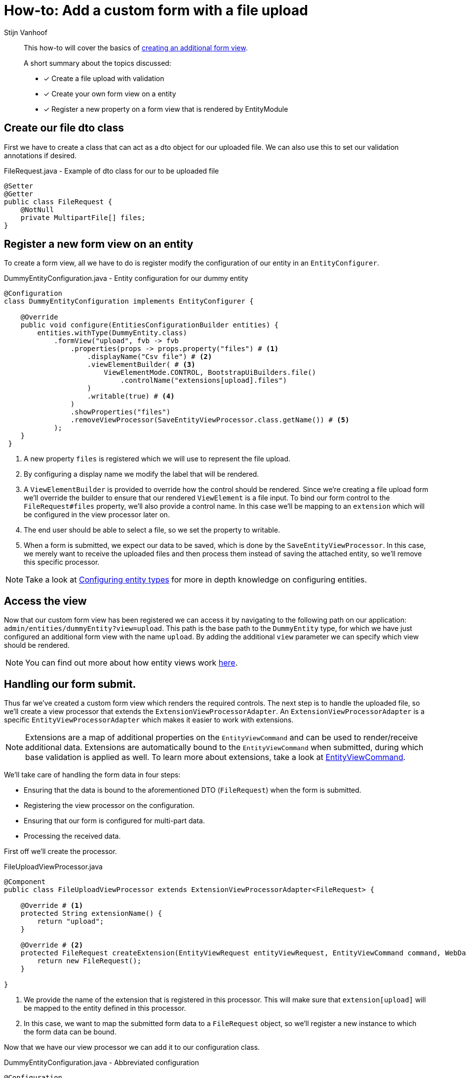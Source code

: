 //TODO refactor to ExtensionViewProcessor
= How-to: Add a custom form with a file upload
Stijn Vanhoof

[abstract]
--
This how-to will cover the basics of xref:form-view/creating-an-extension-form.adoc#howto-extension-form[creating an additional form view].

A short summary about the topics discussed:

* [*] Create a file upload with validation
* [*] Create your own form view on a entity
* [*] Register a new property on a form view that is rendered by EntityModule
--

== Create our file dto class
First we have to create a class that can act as a dto object for our uploaded file.
We can also use this to set our validation annotations if desired.

.FileRequest.java -  Example of dto class for our to be uploaded file
[source,java,indent=0]
[subs="verbatim,quotes,attributes"]
----
@Setter
@Getter
public class FileRequest {
    @NotNull
    private MultipartFile[] files;
}
----

== Register a new form view on an entity
To create a form view, all we have to do is register modify the configuration of our entity in an `EntityConfigurer`.

.DummyEntityConfiguration.java - Entity configuration for our dummy entity
[source,java,indent=0]
[subs="verbatim,quotes,attributes"]
----
@Configuration
class DummyEntityConfiguration implements EntityConfigurer {

    @Override
    public void configure(EntitiesConfigurationBuilder entities) {
        entities.withType(DummyEntity.class)
            .formView("upload", fvb -> fvb
                .properties(props -> props.property("files") # <1>
                    .displayName("Csv file") # <2>
                    .viewElementBuilder( # <3>
                        ViewElementMode.CONTROL, BootstrapUiBuilders.file()
                            .controlName("extensions[upload].files")
                    )
                    .writable(true) # <4>
                )
                .showProperties("files")
                .removeViewProcessor(SaveEntityViewProcessor.class.getName()) # <5>
            );
    }
 }
----

<1> A new property `files` is registered which we will use to represent the file upload.
<2> By configuring a display name we modify the label that will be rendered.
<3> A `ViewElementBuilder` is provided to override how the control should be rendered.
Since we're creating a file upload form we'll override the builder to ensure that our rendered `ViewElement` is a file input.
To bind our form control to the `FileRequest#files` property, we'll also provide a control name.
In this case we'll be mapping to an `extension` which will be configured in the view processor later on.
<4> The end user should be able to select a file, so we set the property to writable.
<5> When a form is submitted, we expect our data to be saved, which is done by the `SaveEntityViewProcessor`.
In this case, we merely want to receive the uploaded files and then process them instead of saving the attached entity, so we'll remove this specific processor.

NOTE: Take a look at xref:ROOT:customizing-entities/index.adoc#_configuring_entity_types[Configuring entity types] for more in depth knowledge on configuring entities.

== Access the view

Now that our custom form view has been registered we can access it by navigating to the following path on our application: `admin/entities/dummyEntity?view=upload`.
This path is the base path to the `DummyEntity` type, for which we have just configured an additional form view with the name `upload`.
By adding the additional `view` parameter we can specify which view should be rendered.

NOTE: You can find out more about how entity views work xref:ROOT:building-views/index.adoc#_how_entity_views_work[here].

== Handling our form submit.

Thus far we've created a custom form view which renders the required controls.
The next step is to handle the uploaded file, so we'll create a view processor that extends the `ExtensionViewProcessorAdapter`.
An `ExtensionViewProcessorAdapter` is a specific `EntityViewProcessorAdapter` which makes it easier to work with extensions.

NOTE: Extensions are a map of additional properties on the `EntityViewCommand` and can be used to render/receive additional data.
Extensions are automatically bound to the `EntityViewCommand` when submitted, during which base validation is applied as well.
To learn more about extensions, take a look at xref:ROOT:building-views/index.adoc#__entityviewcommand[EntityViewCommand].

We'll take care of handling the form data in four steps:

* Ensuring that the data is bound to the aforementioned DTO (`FileRequest`) when the form is submitted.
* Registering the view processor on the configuration.
* Ensuring that our form is configured for multi-part data.
* Processing the received data.

First off we'll create the processor.

.FileUploadViewProcessor.java
[source,java,indent=0]
[subs="verbatim,quotes,attributes"]
----
@Component
public class FileUploadViewProcessor extends ExtensionViewProcessorAdapter<FileRequest> {

    @Override # <1>
    protected String extensionName() {
        return "upload";
    }

    @Override # <2>
    protected FileRequest createExtension(EntityViewRequest entityViewRequest, EntityViewCommand command, WebDataBinder dataBinder) {
        return new FileRequest();
    }

}
----
<1> We provide the name of the extension that is registered in this processor.
This will make sure that `extension[upload]` will be mapped to the entity defined in this processor.
<2> In this case, we want to map the submitted form data to a `FileRequest` object, so we'll register a new instance to which the form data can be bound.


Now that we have our view processor we can add it to our configuration class.

.DummyEntityConfiguration.java - Abbreviated configuration
[source,java,indent=0]
[subs="verbatim,quotes,attributes"]
----
@Configuration
@RequiredArgsConstructor
class DummyEntityConfiguration implements EntityConfigurer {

    private final FileUploadViewProcessor fileUploadViewProcessor; # <1>

    @Override
    public void configure(EntitiesConfigurationBuilder entities) {
        entities.withType(DummyEntity.class)
            .formView("upload", fvb -> fvb.viewProcessor(fileUploadViewProcessor) # <1>
                .properties(props -> props.property("files")
                   // ...
                )
                // ...
            );
    }
 }
----
<1> The view processor is wired and added to the upload form view.

Next up, we'll ensure that our form is configured as a multipart form, by setting the encryption type on the form that is currently rendered.

.FileUploadViewProcessor.java - Set the encryption type of the form
[source,java,indent=0]
[subs="verbatim,quotes,attributes"]
----
    @Override
    protected void postRender(EntityViewRequest entityViewRequest, EntityView entityView, ContainerViewElement container, ViewElementBuilderContext builderContext) {
        container.find("entityForm", FormViewElement.class)
            .ifPresent(form -> form.setEncType(FormViewElement.ENCTYPE_MULTIPART));
    }
----

Finally we'll handle our form submission.

.FileUploadViewProcessor.java - Handle form submission
[source,java,indent=0]
[subs="verbatim,quotes,attributes"]
----
    @Override
    protected void doPost(FileRequest extension, BindingResult bindingResult, EntityView entityView, EntityViewRequest entityViewRequest) {
        if (!bindingResult.hasErrors()) { # <1>
            MultipartFile[] files = file.getFiles(); # <2>

            // ... Handle the submitted files.
        }
    }
----
<1> Only handle data if no validation errors have occurred.
<2> Retrieve the upload files so they can be handled.

[TIP]
====
It's also possible to quickly add a feedback message and/or set a redirect url after handling the data.

.Example setting a feedback message
```
// The EntityViewPageHelper is a bean that can be directly wired into the processor.
entityViewPageHelper.addGlobalFeedbackAfterRedirect(entityViewRequest, Style.SUCCESS, "feedback.entityUpdated");
```

.Example setting a redirect url
```
entityView.setRedirectUrl("/some-url");
```

You can also use the xref:ROOT:building-views/linking-to-entity-views.adoc[`EntityLinkBuilder`] to generate a URL to one of the configured entity views.

====